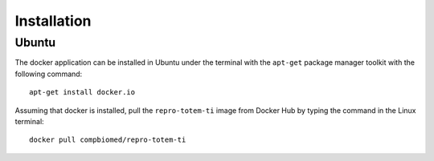 Installation
++++++++++++

Ubuntu
======

The docker application can be installed in Ubuntu under the terminal with the ``apt-get`` package manager toolkit with the following command: ::

        apt-get install docker.io 

Assuming that docker is installed, pull the ``repro-totem-ti`` image from Docker Hub by typing the command in the Linux terminal: ::

        docker pull compbiomed/repro-totem-ti

